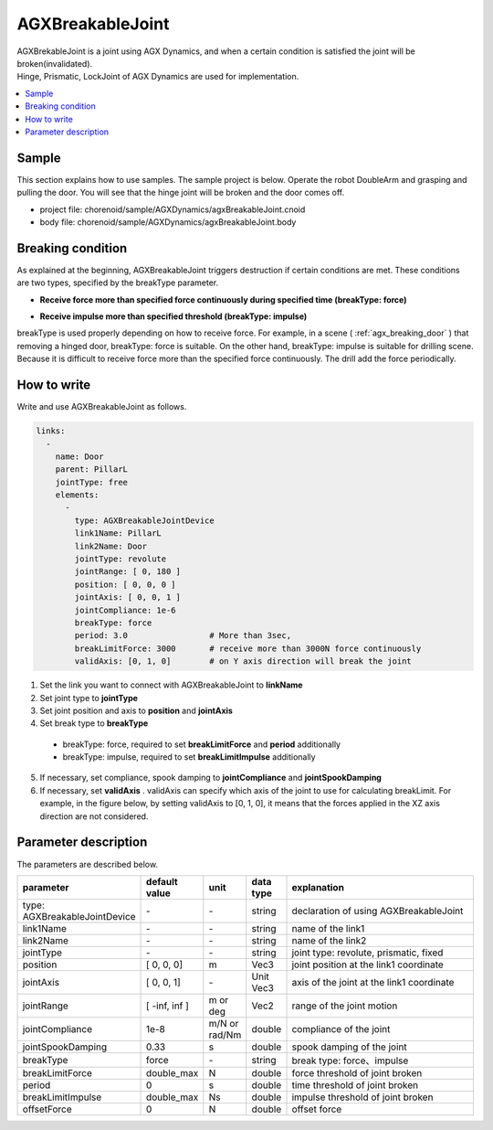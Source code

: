 AGXBreakableJoint
===========================

| AGXBrekableJoint is a joint using AGX Dynamics, and when a certain condition is satisfied the joint will be broken(invalidated).
| Hinge, Prismatic, LockJoint of AGX Dynamics are used for implementation.

.. _agx_breaking_door:

.. image:: images/breakable_joint.png

.. contents::
   :local:
   :depth: 2

Sample
------------

This section explains how to use samples. The sample project is below.
Operate the robot DoubleArm and grasping and pulling the door.
You will see that the hinge joint will be broken and the door comes off.

* project file: chorenoid/sample/AGXDynamics/agxBreakableJoint.cnoid
* body file: chorenoid/sample/AGXDynamics/agxBreakableJoint.body


Breaking condition
---------------------

As explained at the beginning, AGXBreakableJoint triggers destruction if certain conditions are met.
These conditions are two types, specified by the breakType parameter.

* **Receive force more than specified force continuously during specified time (breakType: force)**

.. image:: images/breakable_joint_breaklimitforce.png
   :scale: 70%

* **Receive impulse more than specified threshold (breakType: impulse)**

.. image:: images/breakable_joint_breaklimitimpulse.png
   :scale: 70%

breakType is used properly depending on how to receive force.
For example, in a scene ( :ref:`agx_breaking_door` ) that removing a hinged door, breakType: force is suitable.
On the other hand, breakType: impulse is suitable for drilling scene.
Because it is difficult to receive force more than the specified force continuously.
The drill add the force periodically.

How to write
--------------

Write and use AGXBreakableJoint as follows.

.. code-block:: yaml

  links:
    -
      name: Door
      parent: PillarL
      jointType: free
      elements:
        -
          type: AGXBreakableJointDevice
          link1Name: PillarL
          link2Name: Door
          jointType: revolute
          jointRange: [ 0, 180 ]
          position: [ 0, 0, 0 ]
          jointAxis: [ 0, 0, 1 ]
          jointCompliance: 1e-6
          breakType: force
          period: 3.0                 # More than 3sec,
          breakLimitForce: 3000       # receive more than 3000N force continuously
          validAxis: [0, 1, 0]        # on Y axis direction will break the joint

1. Set the link you want to connect with AGXBreakableJoint to **linkName**
2. Set joint type to **jointType**
3. Set joint position and axis to **position** and **jointAxis**
4. Set break type to **breakType**
  * breakType: force, required to set **breakLimitForce** and **period** additionally
  * breakType: impulse, required to set **breakLimitImpulse** additionally
5. If necessary, set compliance, spook damping to **jointCompliance** and **jointSpookDamping**
6. If necessary, set **validAxis** . validAxis can specify which axis of the joint to use for calculating breakLimit.
   For example, in the figure below, by setting validAxis to [0, 1, 0], it means that the forces applied in the XZ axis direction are not considered.

.. image:: images/breakable_joint_validaxis.png
   :scale: 50%


Parameter description
--------------------------

The parameters are described below.

.. tabularcolumns:: |p{3.5cm}|p{11.5cm}|
.. list-table::
  :widths: 20,9,4,4,75
  :header-rows: 1

  * - parameter
    - default value
    - unit
    - data type
    - explanation
  * - type: AGXBreakableJointDevice
    - \-
    - \-
    - string
    - declaration of using AGXBreakableJoint
  * - link1Name
    - \-
    - \-
    - string
    - name of the link1
  * - link2Name
    - \-
    - \-
    - string
    - name of the link2
  * - jointType
    - \-
    - \-
    - string
    - joint type: revolute, prismatic, fixed
  * - position
    - [ 0, 0, 0]
    - m
    - Vec3
    - joint position at the link1 coordinate
  * - jointAxis
    - [ 0, 0, 1]
    - \-
    - Unit Vec3
    - axis of the joint at the link1 coordinate
  * - jointRange
    - [ -inf, inf ]
    - m or deg
    - Vec2
    - range of the joint motion
  * - jointCompliance
    - 1e-8
    - m/N or rad/Nm
    - double
    - compliance of the joint
  * - jointSpookDamping
    - 0.33
    - s
    - double
    - spook damping of the joint
  * - breakType
    - force
    - \-
    - string
    - break type: force、impulse
  * - breakLimitForce
    - double_max
    - N
    - double
    - force threshold of joint broken
  * - period
    - 0
    - s
    - double
    - time threshold of joint broken
  * - breakLimitImpulse
    - double_max
    - Ns
    - double
    - impulse threshold of joint broken
  * - offsetForce
    - 0
    - N
    - double
    - offset force
